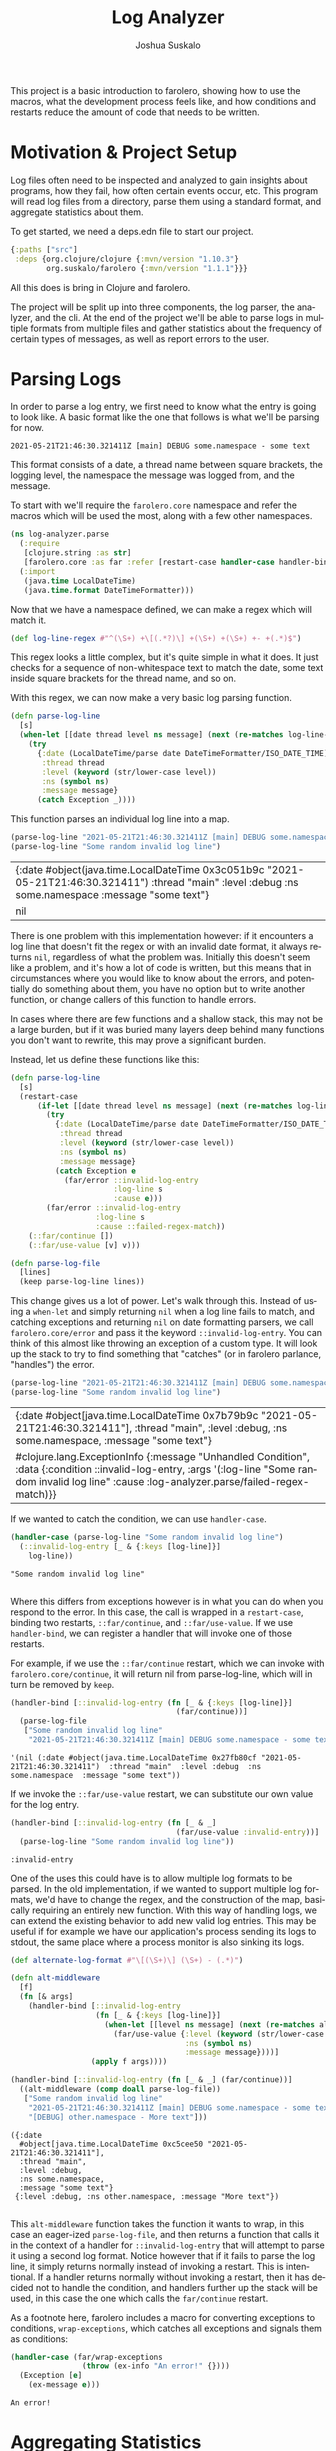 #+TITLE:Log Analyzer
#+AUTHOR:Joshua Suskalo
#+EMAIL:joshua@suskalo.org
#+LANGUAGE: en
#+OPTIONS: toc:nil
#+PROPERTY: header-args+ :noweb no-export :mkdirp yes :exports code :dir log-analyzer
#+STARTUP: hidestars indent

This project is a basic introduction to farolero, showing how to use the macros,
what the development process feels like, and how conditions and restarts reduce
the amount of code that needs to be written.

* Motivation & Project Setup
Log files often need to be inspected and analyzed to gain insights about
programs, how they fail, how often certain events occur, etc. This program will
read log files from a directory, parse them using a standard format, and
aggregate statistics about them.

To get started, we need a deps.edn file to start our project.

#+BEGIN_SRC clojure :tangle log-analyzer/deps.edn
  {:paths ["src"]
   :deps {org.clojure/clojure {:mvn/version "1.10.3"}
          org.suskalo/farolero {:mvn/version "1.1.1"}}}
#+END_SRC

All this does is bring in Clojure and farolero.

The project will be split up into three components, the log parser, the
analyzer, and the cli. At the end of the project we'll be able to parse logs in
multiple formats from multiple files and gather statistics about the frequency
of certain types of messages, as well as report errors to the user.

* Parsing Logs
:PROPERTIES:
:header-args:clojure+: :tangle log-analyzer/src/log_analyzer/parse.clj
:END:

In order to parse a log entry, we first need to know what the entry is going to
look like. A basic format like the one that follows is what we'll be parsing for
now.

=2021-05-21T21:46:30.321411Z [main] DEBUG some.namespace - some text=

This format consists of a date, a thread name between square brackets, the
logging level, the namespace the message was logged from, and the message.

To start with we'll require the ~farolero.core~ namespace and refer the macros
which will be used the most, along with a few other namespaces.

#+BEGIN_SRC clojure
  (ns log-analyzer.parse
    (:require
     [clojure.string :as str]
     [farolero.core :as far :refer [restart-case handler-case handler-bind]])
    (:import
     (java.time LocalDateTime)
     (java.time.format DateTimeFormatter)))
#+END_SRC

#+RESULTS:

Now that we have a namespace defined, we can make a regex which will match it.

#+BEGIN_SRC clojure
  (def log-line-regex #"^(\S+) +\[(.*?)\] +(\S+) +(\S+) +- +(.*)$")
#+END_SRC

#+RESULTS:
: #'log-analyzer.parse/log-line-regex

This regex looks a little complex, but it's quite simple in what it does. It
just checks for a sequence of non-whitespace text to match the date, some text
inside square brackets for the thread name, and so on.

With this regex, we can now make a very basic log parsing function.

#+BEGIN_SRC clojure :tangle no
  (defn parse-log-line
    [s]
    (when-let [[date thread level ns message] (next (re-matches log-line-regex s))]
      (try
        {:date (LocalDateTime/parse date DateTimeFormatter/ISO_DATE_TIME)
         :thread thread
         :level (keyword (str/lower-case level))
         :ns (symbol ns)
         :message message}
        (catch Exception _))))
#+END_SRC

#+RESULTS:
: #'log-analyzer.parse/parse-log-line

This function parses an individual log line into a map.

#+BEGIN_SRC clojure :tangle no :exports both
  (parse-log-line "2021-05-21T21:46:30.321411Z [main] DEBUG some.namespace - some text")
  (parse-log-line "Some random invalid log line")
#+END_SRC

#+RESULTS:
| {:date #object(java.time.LocalDateTime 0x3c051b9c "2021-05-21T21:46:30.321411")  :thread "main"  :level :debug  :ns some.namespace  :message "some text"} |
| nil                                                                                                                                                       |

There is one problem with this implementation however: if it encounters a log
line that doesn't fit the regex or with an invalid date format, it always
returns ~nil~, regardless of what the problem was. Initially this doesn't seem
like a problem, and it's how a lot of code is written, but this means that in
circumstances where you would like to know about the errors, and potentially do
something about them, you have no option but to write another function, or
change callers of this function to handle errors.

In cases where there are few functions and a shallow stack, this may not be a
large burden, but if it was buried many layers deep behind many functions you
don't want to rewrite, this may prove a significant burden.

Instead, let us define these functions like this:

#+BEGIN_SRC clojure
  (defn parse-log-line
    [s]
    (restart-case
        (if-let [[date thread level ns message] (next (re-matches log-line-regex s))]
          (try
            {:date (LocalDateTime/parse date DateTimeFormatter/ISO_DATE_TIME)
             :thread thread
             :level (keyword (str/lower-case level))
             :ns (symbol ns)
             :message message}
            (catch Exception e
              (far/error ::invalid-log-entry
                         :log-line s
                         :cause e)))
          (far/error ::invalid-log-entry
                     :log-line s
                     :cause ::failed-regex-match))
      (::far/continue [])
      (::far/use-value [v] v)))

  (defn parse-log-file
    [lines]
    (keep parse-log-line lines))
#+END_SRC

#+RESULTS:
: #'log-analyzer.parse/parse-log-line

This change gives us a lot of power. Let's walk through this. Instead of using a
~when-let~ and simply returning ~nil~ when a log line fails to match, and
catching exceptions and returning ~nil~ on date formatting parsers, we call
~farolero.core/error~ and pass it the keyword ~::invalid-log-entry~. You can
think of this almost like throwing an exception of a custom type. It will look
up the stack to try to find something that "catches" (or in farolero parlance,
"handles") the error.

#+BEGIN_SRC clojure :tangle no :exports both
  (parse-log-line "2021-05-21T21:46:30.321411Z [main] DEBUG some.namespace - some text")
  (parse-log-line "Some random invalid log line")
#+END_SRC

#+RESULTS:
| {:date #object[java.time.LocalDateTime 0x7b79b9c "2021-05-21T21:46:30.321411"], :thread "main", :level :debug, :ns some.namespace, :message "some text"}                                              |
| #clojure.lang.ExceptionInfo {:message "Unhandled Condition", :data {:condition ::invalid-log-entry, :args '(:log-line "Some random invalid log line" :cause :log-analyzer.parse/failed-regex-match)}} |

If we wanted to catch the condition, we can use ~handler-case~.

#+BEGIN_SRC clojure :tangle no :exports both :results pp
  (handler-case (parse-log-line "Some random invalid log line")
    (::invalid-log-entry [_ & {:keys [log-line]}]
      log-line))
#+END_SRC

#+RESULTS:
: "Some random invalid log line"
:

Where this differs from exceptions however is in what you can do when you
respond to the error. In this case, the call is wrapped in a ~restart-case~,
binding two restarts, ~::far/continue~, and ~::far/use-value~. If we use
~handler-bind~, we can register a handler that will invoke one of those restarts.

For example, if we use the ~::far/continue~ restart, which we can invoke with
~farolero.core/continue~, it will return nil from parse-log-line, which will in
turn be removed by ~keep~.

#+BEGIN_SRC clojure :tangle no :exports both
  (handler-bind [::invalid-log-entry (fn [_ & {:keys [log-line]}]
                                       (far/continue))]
    (parse-log-file
     ["Some random invalid log line"
      "2021-05-21T21:46:30.321411Z [main] DEBUG some.namespace - some text"]))
#+END_SRC

#+RESULTS:
: '(nil (:date #object(java.time.LocalDateTime 0x27fb80cf "2021-05-21T21:46:30.321411")  :thread "main"  :level :debug  :ns some.namespace  :message "some text"))

If we invoke the ~::far/use-value~ restart, we can substitute our own value for
the log entry.

#+BEGIN_SRC clojure :tangle no :exports both
  (handler-bind [::invalid-log-entry (fn [_ & _]
                                       (far/use-value :invalid-entry))]
    (parse-log-line "Some random invalid log line"))
#+END_SRC

#+RESULTS:
: :invalid-entry

One of the uses this could have is to allow multiple log formats to be parsed.
In the old implementation, if we wanted to support multiple log formats, we'd
have to change the regex, and the construction of the map, basically requiring
an entirely new function. With this way of handling logs, we can extend the
existing behavior to add new valid log entries. This may be useful if for
example we have our application's process sending its logs to stdout, the same
place where a process monitor is also sinking its logs.

#+BEGIN_SRC clojure :tangle no :exports both :results pp
  (def alternate-log-format #"\[(\S+)\] (\S+) - (.*)")

  (defn alt-middleware
    [f]
    (fn [& args]
      (handler-bind [::invalid-log-entry
                     (fn [_ & {:keys [log-line]}]
                       (when-let [[level ns message] (next (re-matches alternate-log-format log-line))]
                         (far/use-value {:level (keyword (str/lower-case level))
                                         :ns (symbol ns)
                                         :message message})))]
                    (apply f args))))

  (handler-bind [::invalid-log-entry (fn [_ & _] (far/continue))]
    ((alt-middleware (comp doall parse-log-file))
     ["Some random invalid log line"
      "2021-05-21T21:46:30.321411Z [main] DEBUG some.namespace - some text"
      "[DEBUG] other.namespace - More text"]))
#+END_SRC

#+RESULTS:
: ({:date
:   #object[java.time.LocalDateTime 0xc5cee50 "2021-05-21T21:46:30.321411"],
:   :thread "main",
:   :level :debug,
:   :ns some.namespace,
:   :message "some text"}
:  {:level :debug, :ns other.namespace, :message "More text"})
: 

This ~alt-middleware~ function takes the function it wants to wrap, in this case
an eager-ized ~parse-log-file~, and then returns a function that calls it in the
context of a handler for ~::invalid-log-entry~ that will attempt to parse it
using a second log format. Notice however that if it fails to parse the log
line, it simply returns normally instead of invoking a restart. This is
intentional. If a handler returns normally without invoking a restart, then it
has decided not to handle the condition, and handlers further up the stack will
be used, in this case the one which calls the ~far/continue~ restart.

As a footnote here, farolero includes a macro for converting exceptions to
conditions, ~wrap-exceptions~, which catches all exceptions and signals them as
conditions:

#+BEGIN_SRC clojure :tangle no :exports both
  (handler-case (far/wrap-exceptions
                  (throw (ex-info "An error!" {})))
    (Exception [e]
      (ex-message e)))
#+END_SRC

#+RESULTS:
: An error!

* Aggregating Statistics
:PROPERTIES:
:header-args:clojure+: :tangle log-analyzer/src/log_analyzer/stats.clj
:END:

Now that we can turn lines of strings into log structures, we should add ways to
generate statistics about the logs we parse. First let's declare a new namespace
to work in.

#+BEGIN_SRC clojure
  (ns log-analyzer.stats
    (:require
     [clojure.string :as str]
     [farolero.core :as far :refer [restart-bind restart-case handler-bind]]))
#+END_SRC

#+RESULTS:

Say we want to generate a basic statistic about how many errors occurred. We
might write a function like this:

#+BEGIN_SRC clojure :tangle no
  (defn count-errors
    [logs]
    (count (filter (comp #{:error} :level) logs)))
#+END_SRC

This function does exactly what we want, but it poses a problem. It's entirely
specific to exactly the one statistic we're generating, and there's no way to
extend it to be more general.

If we think about this more carefully, then we have two components for each
statistic. The first is one that generates data points from the sequence of
logs, and the second takes those data points and aggregates them into a
structure to be returned.

There's two main ways we could go about making a statistics abstraction which
would cover these needs. The first is the functional way, where we design higher
order functions to allow both the generation of data points and to aggregate the
data points into a structure. The second way is to use handlers to generate data
points, and restarts to aggregate them. We will investigate both to see their
respective advantages and disadvantages.

First, let's do this in a functional way. To build a count errors statistic, we
need a way to generate data points, and a way to collect them. This is already
encoded in Clojure in the form of transducers, so let's write some code that
takes advantage of this.

We'll write a transducing context which stores each transducer stack's value in
a key in an accumulator map. First it calls the reducing functions with no
arguments to generate an initial value for the statistic and stores them in a
map, next it calls each reducing function with each log entry, using the value
generated in the first step as the accumulator, and finally is completes all the
statistics by calling each reducing function with its accumulator and no log
entries.

#+BEGIN_SRC clojure :tangle no
  (defn aggregate-statistics
    [rfs logs]
    (let [init-stats (reduce-kv (fn [m k rf]
                                  (assoc m k (rf)))
                                {} rfs)
          stats (reduce
                 (fn [stats log-entry]
                   (reduce-kv (fn [m k rf]
                                (update m k rf log-entry))
                              stats rfs))
                 init-stats
                 logs)]
      (reduce-kv (fn [m k rf] (update m k rf)) stats rfs)))
#+END_SRC

#+RESULTS:
: #'log-analyzer.stats/aggregate-statistics

This produces a function which is relatively usable, and to get back our error
count metric, we could call it like so:

#+BEGIN_SRC clojure :tangle no :exports both
  (aggregate-statistics
   {:error-count ((filter (comp #{:error} :level))
                  (fn
                    ([] 0)
                    ([acc] acc)
                    ([acc next] (inc acc))))}
   [{:level :info
     :message "Hello"}
    {:level :error
     :message "Bad!"}
    {:level :error
     :message "Crash"}])
#+END_SRC

#+RESULTS:
| :error-count | 2 |

This isn't a bad solution, but it has problems once we try to extend this
behavior to something more complex.

Suppose for example that we wish to generate a single statistic, but where there
are two distinct ways to generate a data point for that statistic. Maybe our
error count metric needs to be triggered by both the level of the log message,
but also if the word "error" occurs in the message, regardless of the logging
level.

In this case, we have two options. On the one hand, we could generate two
statistics and combine them after they're both constructed. For certain types of
statistics this may be feasible, but if you need total ordering of data points,
it won't work for you. On the other hand, we could rewrite the aggregate
statistics function to not deal with a map, but instead have a sequence of
reducing functions that all operate on the same data structure. This however has
the problem that two statistics that update the same value become coupled
because they require that they both update the same place in the data.

With some understanding of how we might construct this with pure functions,
let's now consider how we might decouple construction of data points from
aggregation of statistics using farolero.

To begin with, we'll write a function which will be used to iterate through the
log structure and serve up the entries, as well as collect the results of the
statistics.

#+BEGIN_SRC clojure
  (defn aggregate-statistics
    [logs]
    (restart-case
        (do (run! #(far/signal ::log-entry %) logs)
            (far/signal ::collect-statistics {})
            {})
      (::far/use-value [v] v)))
#+END_SRC

#+RESULTS:
: #'log-analyzer.stats/aggregate-statistics

That's it. Let's walk through this line by line to see what this will be used
for.

To start out, this function only takes the log entries, it doesn't take anything
to aggregate statistics with. Instead of taking a function or similar, we let
the dynamic context that this function is called in determine what statistics
will be collected.

Next, we have a restart case with a do expression, and one restart bound, called
~:farolero.core/use-value~ that just returns the value it's passed. This is how
we'll return statistics, as you'll see in a minute.

Next we call ~run!~ to signal each log entry. Any handlers for ~::log-entry~ up
on the stack will see this log entry, and can optionally emit a data point for
the statistic they're generating for.

After that, we signal ~::collect-statistics~ with an empty map. Handlers for
this condition will add the statistic they're collecting into the map and
re-signal it, and eventually invoke the ~::far/use-value~ restart to return the
statistics.

If none of the handlers invoke the ~::far/use-value~ restart though, then
`far/signal` will return nil, but we'd prefer to return an empty map.

Since we'll be defining things in this way, let's also define a utility function
for outputting data points.

#+BEGIN_SRC clojure
  (defn signal-data-point
    [name & args]
    (when-let [r (far/find-restart name)]
      (apply far/invoke-restart r args))
    nil)
#+END_SRC

#+RESULTS:
: #'log-analyzer.stats/signal-data-point

All this does is invoke a restart with the arguments only if it exists. This
way, we can create pieces of code that generate several different kinds of data
points, and nothing will go wrong if only one of those kinds of data points is
being consumed.

Let's see how to use this to create our error count statistic.

Like how we added a new format to the log parser, we'll define the statistics in
terms of middleware. To start with, we'll make a middleware which will call the
statistics function in the context of a restart which will add one to our error
count, a locally bound atom, as well as a handler for the ~::collect-statistics~
condition, which will add the count to the statistics map.

#+BEGIN_SRC clojure
  (def with-error-count
    (fn [f]
      (fn [& args]
        (let [ct (atom 0)]
          (restart-bind [::add-error (fn [] (swap! ct inc))]
            (handler-bind [::collect-statistics
                           (fn [_ acc]
                             (let [acc (assoc acc ::error-count @ct)]
                               (far/signal ::collect-statistics acc)
                               (far/use-value acc)))]
              (apply f args)))))))
#+END_SRC

The handler for collecting statistics will first re-signal the updated value
just in case another statistic is higher on the stack which wants to add its own
value. If there isn't though, then ~signal~ will return, and we invoke the
~use-value~ restart with our updated map.

Next, we'll make a middleware that will generate an error data point if a
predicate returns true when called with a log entry.

#+BEGIN_SRC clojure
  (defn error-on
    [pred]
    (fn [f]
      (fn [& args]
        (handler-bind [::log-entry
                       (fn [_ entry]
                         (when (pred entry)
                           (signal-data-point ::add-error)))]
          (apply f args)))))
#+END_SRC

This handles the ~::log-entry~ condition, adding data points by using the
~signal-data-point~ call, which then returns normally, allowing additional
handlers higher up the stack to also react to the log entry.

Now let's compose our middleware into a complete ~error-count~ middleware.

#+BEGIN_SRC clojure
  (def error-count
    (comp with-error-count
          (error-on (comp #{:error} :level))
          (error-on (comp (partial str/index-of "error") str/lower-case :message))))
#+END_SRC

This will add the error count statistic to the collected map, and it will
generate error data points either when there is an ~:error~ level log entry, or
a log entry with the text =error= somewhere in the message, case-insensitively.

Now we can use this middleware together with the statistics function to gather
our stats.

#+BEGIN_SRC clojure :tangle no :exports both
  ((error-count aggregate-statistics)
   [{:level :info
     :message "error"}
    {:level :info
     :message "hello"}
    {:level :error
     :message "Bad!"}
    {:level :error
     :message "Crash"}])
#+END_SRC

#+RESULTS:
: #:log-analyzer.stats{:error-count 3}

Note however that because of how we defined our middleware, we don't have to
apply it directly to ~aggregate-statistics~. We could put this anywhere higher
up on the stack surrounding a function which directly or indirectly calls
~aggregate-statistics~.

Now let's consider the advantages and disadvantages of this approach.

On the positive side, it is very easy to extend, with multiple data-point
generators per statistic, as many statistics as desired, and with the ability to
inject them at any point in the stack. Additionally, because the ~::log-entry~
handlers and the restarts used to aggregate the data all operate on data in a
thread-safe manner, we could update our ~aggregate-statistics~ function to use a
thread pool instead of ~run!~ to generate all the statistics, and then signal
the ~::collect-statistics~ back on the original thread when it's complete
(although if we were to do this, the ~::collect-statistics~ handlers should be
marked as thread-local, see ~handler-bind~'s docstring for details).

On the negative side, the extension method makes no requirements about where on
the stack statistics collectors may be bound. This means that without
discipline, bindings may occur over many parts of the stack, making it hard to
keep track of where to add additional handlers, or find the ones that have
already been added. While this usually isn't a problem for error handling, it
can sometimes become a problem with other kinds of situations, like this one.
This same kind of flexibility can prove useful though, for example by allowing
the conditional adding of a statistic being tracked from an entrypoint, long
before the handlers are normally bound.

* TODO Creating a CLI
